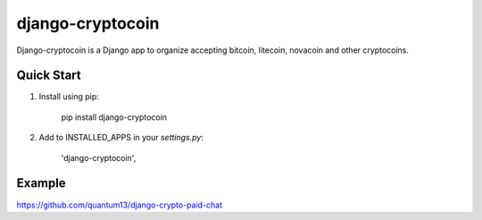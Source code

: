 =================
django-cryptocoin
=================

Django-cryptocoin is a Django app to organize accepting bitcoin, litecoin, novacoin and other cryptocoins.

Quick Start
===========

1. Install using pip:

        pip install django-cryptocoin

2. Add to INSTALLED_APPS in your `settings.py`:

        'django-cryptocoin',


Example
=======

https://github.com/quantum13/django-crypto-paid-chat